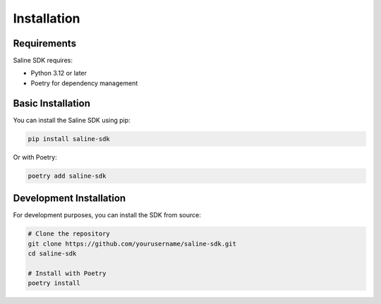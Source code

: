 ============
Installation
============

Requirements
===========

Saline SDK requires:

* Python 3.12 or later
* Poetry for dependency management

Basic Installation
=================

You can install the Saline SDK using pip:

.. code-block:: bash

    pip install saline-sdk

Or with Poetry:

.. code-block:: bash

    poetry add saline-sdk

Development Installation
=======================

For development purposes, you can install the SDK from source:

.. code-block:: bash

    # Clone the repository
    git clone https://github.com/yourusername/saline-sdk.git
    cd saline-sdk
    
    # Install with Poetry
    poetry install 